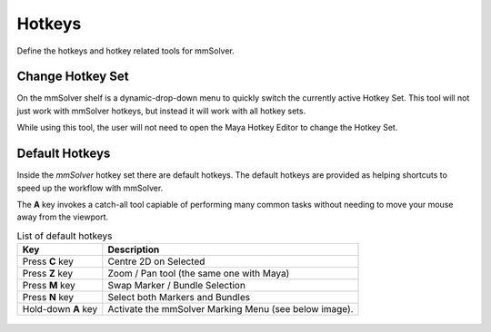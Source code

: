 Hotkeys
=======

Define the hotkeys and hotkey related tools for mmSolver.

Change Hotkey Set
-----------------

On the mmSolver shelf is a dynamic-drop-down menu to quickly switch
the currently active Hotkey Set. This tool will not just work with
mmSolver hotkeys, but instead it will work with all hotkey sets.

While using this tool, the user will not need to open the Maya Hotkey
Editor to change the Hotkey Set.

.. figure:: images/tools_hotkey_set_button.png
    :alt: Node Creation Shelf Icons
    :align: center
    :width: 30%

Default Hotkeys
---------------

Inside the *mmSolver* hotkey set there are default hotkeys. The
default hotkeys are provided as helping shortcuts to speed up the
workflow with mmSolver.

The **A** key invokes a catch-all tool capiable of performing many
common tasks without needing to move your mouse away from the
viewport.

.. list-table:: List of default hotkeys
   :widths: auto
   :header-rows: 1

   * - Key
     - Description

   * - Press **C** key
     - Centre 2D on Selected

   * - Press **Z** key
     - Zoom / Pan tool (the same one with Maya)

   * - Press **M** key
     - Swap Marker / Bundle Selection

   * - Press **N** key
     - Select both Markers and Bundles

   * - Hold-down **A** key
     - Activate the mmSolver Marking Menu (see below image).

.. figure:: images/tools_marking_menu.png
    :alt: Node Creation Shelf Icons
    :align: center
    :width: 80%
